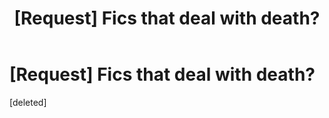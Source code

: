 #+TITLE: [Request] Fics that deal with death?

* [Request] Fics that deal with death?
:PROPERTIES:
:Score: 1
:DateUnix: 1530120046.0
:DateShort: 2018-Jun-27
:FlairText: Request
:END:
[deleted]

